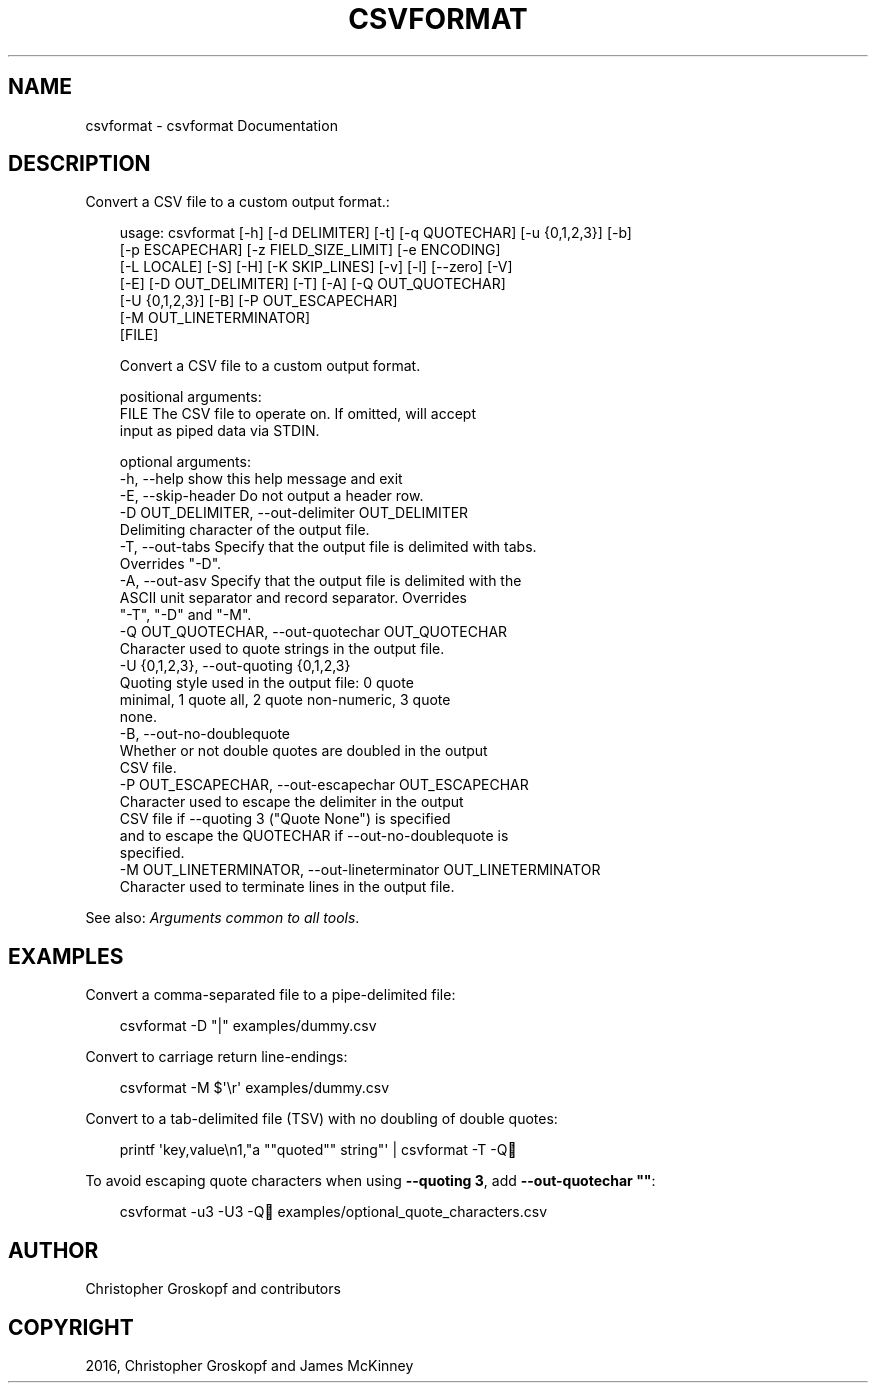 .\" Man page generated from reStructuredText.
.
.
.nr rst2man-indent-level 0
.
.de1 rstReportMargin
\\$1 \\n[an-margin]
level \\n[rst2man-indent-level]
level margin: \\n[rst2man-indent\\n[rst2man-indent-level]]
-
\\n[rst2man-indent0]
\\n[rst2man-indent1]
\\n[rst2man-indent2]
..
.de1 INDENT
.\" .rstReportMargin pre:
. RS \\$1
. nr rst2man-indent\\n[rst2man-indent-level] \\n[an-margin]
. nr rst2man-indent-level +1
.\" .rstReportMargin post:
..
.de UNINDENT
. RE
.\" indent \\n[an-margin]
.\" old: \\n[rst2man-indent\\n[rst2man-indent-level]]
.nr rst2man-indent-level -1
.\" new: \\n[rst2man-indent\\n[rst2man-indent-level]]
.in \\n[rst2man-indent\\n[rst2man-indent-level]]u
..
.TH "CSVFORMAT" "1" "May 01, 2024" "2.0.0" "csvkit"
.SH NAME
csvformat \- csvformat Documentation
.SH DESCRIPTION
.sp
Convert a CSV file to a custom output format.:
.INDENT 0.0
.INDENT 3.5
.sp
.EX
usage: csvformat [\-h] [\-d DELIMITER] [\-t] [\-q QUOTECHAR] [\-u {0,1,2,3}] [\-b]
                 [\-p ESCAPECHAR] [\-z FIELD_SIZE_LIMIT] [\-e ENCODING]
                 [\-L LOCALE] [\-S] [\-H] [\-K SKIP_LINES] [\-v] [\-l] [\-\-zero] [\-V]
                 [\-E] [\-D OUT_DELIMITER] [\-T] [\-A] [\-Q OUT_QUOTECHAR]
                 [\-U {0,1,2,3}] [\-B] [\-P OUT_ESCAPECHAR]
                 [\-M OUT_LINETERMINATOR]
                 [FILE]

Convert a CSV file to a custom output format.

positional arguments:
  FILE                  The CSV file to operate on. If omitted, will accept
                        input as piped data via STDIN.

optional arguments:
  \-h, \-\-help            show this help message and exit
  \-E, \-\-skip\-header     Do not output a header row.
  \-D OUT_DELIMITER, \-\-out\-delimiter OUT_DELIMITER
                        Delimiting character of the output file.
  \-T, \-\-out\-tabs        Specify that the output file is delimited with tabs.
                        Overrides \(dq\-D\(dq.
  \-A, \-\-out\-asv         Specify that the output file is delimited with the
                        ASCII unit separator and record separator. Overrides
                        \(dq\-T\(dq, \(dq\-D\(dq and \(dq\-M\(dq.
  \-Q OUT_QUOTECHAR, \-\-out\-quotechar OUT_QUOTECHAR
                        Character used to quote strings in the output file.
  \-U {0,1,2,3}, \-\-out\-quoting {0,1,2,3}
                        Quoting style used in the output file: 0 quote
                        minimal, 1 quote all, 2 quote non\-numeric, 3 quote
                        none.
  \-B, \-\-out\-no\-doublequote
                        Whether or not double quotes are doubled in the output
                        CSV file.
  \-P OUT_ESCAPECHAR, \-\-out\-escapechar OUT_ESCAPECHAR
                        Character used to escape the delimiter in the output
                        CSV file if \-\-quoting 3 (\(dqQuote None\(dq) is specified
                        and to escape the QUOTECHAR if \-\-out\-no\-doublequote is
                        specified.
  \-M OUT_LINETERMINATOR, \-\-out\-lineterminator OUT_LINETERMINATOR
                        Character used to terminate lines in the output file.
.EE
.UNINDENT
.UNINDENT
.sp
See also: \fI\%Arguments common to all tools\fP\&.
.SH EXAMPLES
.sp
Convert a comma\-separated file to a pipe\-delimited file:
.INDENT 0.0
.INDENT 3.5
.sp
.EX
csvformat \-D \(dq|\(dq examples/dummy.csv
.EE
.UNINDENT
.UNINDENT
.sp
Convert to carriage return line\-endings:
.INDENT 0.0
.INDENT 3.5
.sp
.EX
csvformat \-M $\(aq\er\(aq examples/dummy.csv
.EE
.UNINDENT
.UNINDENT
.sp
Convert to a tab\-delimited file (TSV) with no doubling of double quotes:
.INDENT 0.0
.INDENT 3.5
.sp
.EX
printf \(aqkey,value\en1,\(dqa \(dq\(dqquoted\(dq\(dq string\(dq\(aq | csvformat \-T \-Q🐍
.EE
.UNINDENT
.UNINDENT
.sp
To avoid escaping quote characters when using \fB\-\-quoting 3\fP, add \fB\-\-out\-quotechar \(dq\(dq\fP:
.INDENT 0.0
.INDENT 3.5
.sp
.EX
csvformat \-u3 \-U3 \-Q🐍 examples/optional_quote_characters.csv
.EE
.UNINDENT
.UNINDENT
.SH AUTHOR
Christopher Groskopf and contributors
.SH COPYRIGHT
2016, Christopher Groskopf and James McKinney
.\" Generated by docutils manpage writer.
.
